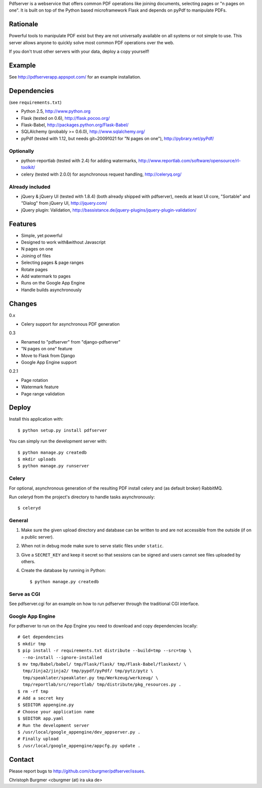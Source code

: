 Pdfserver is a webservice that offers common PDF operations like joining
documents, selecting pages or "n pages on one". It is built on top of the
Python based microframework Flask and depends on pyPdf to manipulate PDFs.

Rationale
=========
Powerful tools to manipulate PDF exist but they are not universally
available on all systems or not simple to use. This server allows anyone to
quickly solve most common PDF operations over the web.

If you don't trust other servers with your data, deploy a copy yourself!

Example
=======
See http://pdfserverapp.appspot.com/ for an example installation.

Dependencies
============
(see ``requirements.txt``)

* Python 2.5, http://www.python.org
* Flask (tested on 0.6), http://flask.pocoo.org/
* Flask-Babel, http://packages.python.org/Flask-Babel/
* SQLAlchemy (probably >= 0.6.0), http://www.sqlalchemy.org/
* pyPdf (tested with 1.12, but needs git~20091021 for "N pages on one"),
  http://pybrary.net/pyPdf/

Optionally
----------
* python-reportlab (tested with 2.4) for adding watermarks,
  http://www.reportlab.com/software/opensource/rl-toolkit/
* celery (tested with 2.0.0) for asynchronous request handling,
  http://celeryq.org/

Already included
----------------
* jQuery & jQuery UI (tested with 1.8.4) (both already shipped with pdfserver),
  needs at least UI core, "Sortable" and "Dialog" from jQuery UI,
  http://jquery.com/
* jQuery plugin: Validation,
  http://bassistance.de/jquery-plugins/jquery-plugin-validation/

Features
========
* Simple, yet powerful
* Designed to work with&without Javascript
* N pages on one
* Joining of files
* Selecting pages & page ranges
* Rotate pages
* Add watermark to pages
* Runs on the Google App Engine
* Handle builds asynchronously

Changes
=======
0.x

* Celery support for asynchronous PDF generation

0.3

* Renamed to "pdfserver" from "django-pdfserver"
* "N pages on one" feature
* Move to Flask from Django
* Google App Engine support

0.2.1

* Page rotation
* Watermark feature
* Page range validation

Deploy
======
Install this application with::

    $ python setup.py install pdfserver

You can simply run the development server with::

    $ python manage.py createdb
    $ mkdir uploads
    $ python manage.py runserver

Celery
------
For optional, asynchronous generation of the resulting PDF install celery and
(as default broker) RabbitMQ.

Run celeryd from the project's directory to handle tasks asynchronously::

    $ celeryd

General
-------

1. Make sure the given upload directory and database can be written to and are
   not accessible from the outside (if on a public server).

2. When not in debug mode make sure to serve static files under ``static``.

3. Give a ``SECRET_KEY`` and keep it secret so that sessions can be signed and
   users cannot see files uploaded by others.

4. Create the database by running in Python::

    $ python manage.py createdb

Serve as CGI
------------

See pdfserver.cgi for an example on how to run pdfserver through the
traditional CGI interface.

Google App Engine
-----------------

For pdfserver to run on the App Engine you need to download and copy
dependencies locally::

    # Get dependencies
    $ mkdir tmp
    $ pip install -r requirements.txt distribute --build=tmp --src=tmp \
      --no-install --ignore-installed
    $ mv tmp/Babel/babel/ tmp/Flask/flask/ tmp/Flask-Babel/flaskext/ \
      tmp/Jinja2/jinja2/ tmp/pypdf/pyPdf/ tmp/pytz/pytz \
      tmp/speaklater/speaklater.py tmp/Werkzeug/werkzeug/ \
      tmp/reportlab/src/reportlab/ tmp/distribute/pkg_resources.py .
    $ rm -rf tmp
    # Add a secret key
    $ $EDITOR appengine.py
    # Choose your application name
    $ $EDITOR app.yaml
    # Run the development server
    $ /usr/local/google_appengine/dev_appserver.py .
    # Finally upload
    $ /usr/local/google_appengine/appcfg.py update .

Contact
=======
Please report bugs to http://github.com/cburgmer/pdfserver/issues.

Christoph Burgmer <cburgmer (at) ira uka de>
